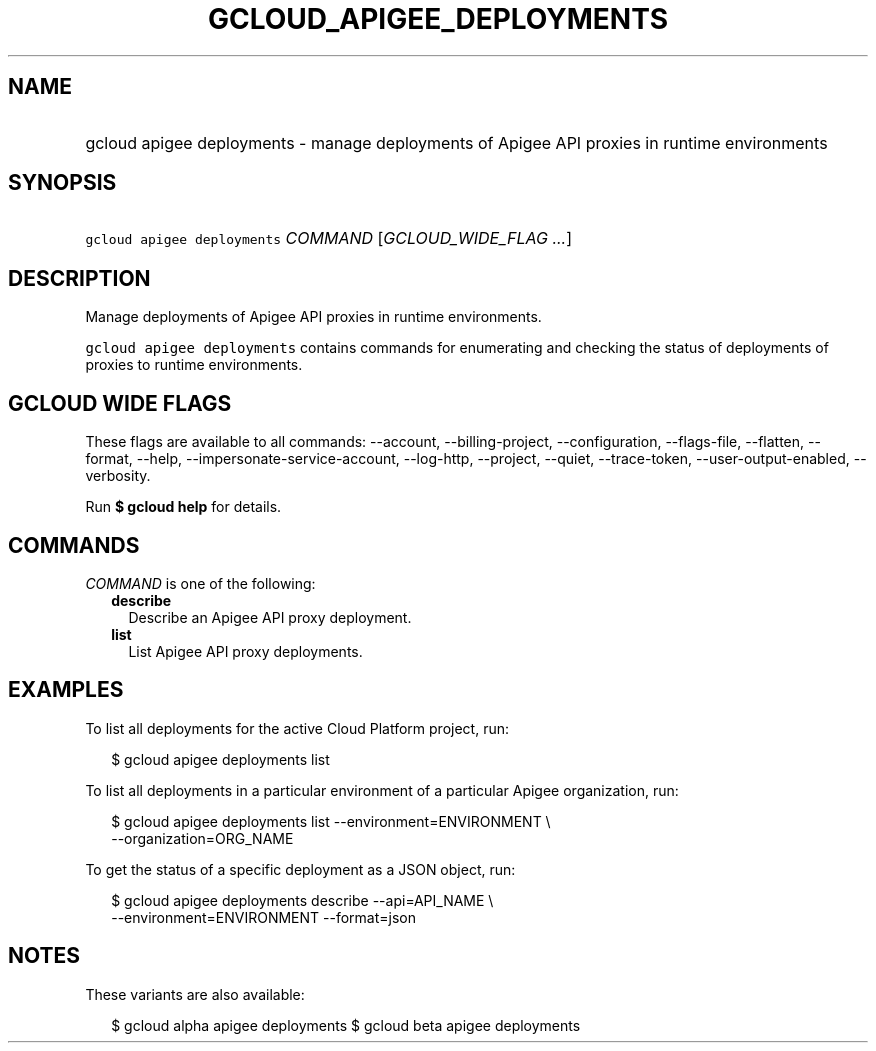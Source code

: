 
.TH "GCLOUD_APIGEE_DEPLOYMENTS" 1



.SH "NAME"
.HP
gcloud apigee deployments \- manage deployments of Apigee API proxies in runtime environments



.SH "SYNOPSIS"
.HP
\f5gcloud apigee deployments\fR \fICOMMAND\fR [\fIGCLOUD_WIDE_FLAG\ ...\fR]



.SH "DESCRIPTION"

Manage deployments of Apigee API proxies in runtime environments.

\f5gcloud apigee deployments\fR contains commands for enumerating and checking
the status of deployments of proxies to runtime environments.



.SH "GCLOUD WIDE FLAGS"

These flags are available to all commands: \-\-account, \-\-billing\-project,
\-\-configuration, \-\-flags\-file, \-\-flatten, \-\-format, \-\-help,
\-\-impersonate\-service\-account, \-\-log\-http, \-\-project, \-\-quiet,
\-\-trace\-token, \-\-user\-output\-enabled, \-\-verbosity.

Run \fB$ gcloud help\fR for details.



.SH "COMMANDS"

\f5\fICOMMAND\fR\fR is one of the following:

.RS 2m
.TP 2m
\fBdescribe\fR
Describe an Apigee API proxy deployment.

.TP 2m
\fBlist\fR
List Apigee API proxy deployments.


.RE
.sp

.SH "EXAMPLES"

To list all deployments for the active Cloud Platform project, run:

.RS 2m
$ gcloud apigee deployments list
.RE

To list all deployments in a particular environment of a particular Apigee
organization, run:

.RS 2m
$ gcloud apigee deployments list \-\-environment=ENVIRONMENT \e
  \-\-organization=ORG_NAME
.RE

To get the status of a specific deployment as a JSON object, run:

.RS 2m
$ gcloud apigee deployments describe \-\-api=API_NAME \e
  \-\-environment=ENVIRONMENT \-\-format=json
.RE



.SH "NOTES"

These variants are also available:

.RS 2m
$ gcloud alpha apigee deployments
$ gcloud beta apigee deployments
.RE

